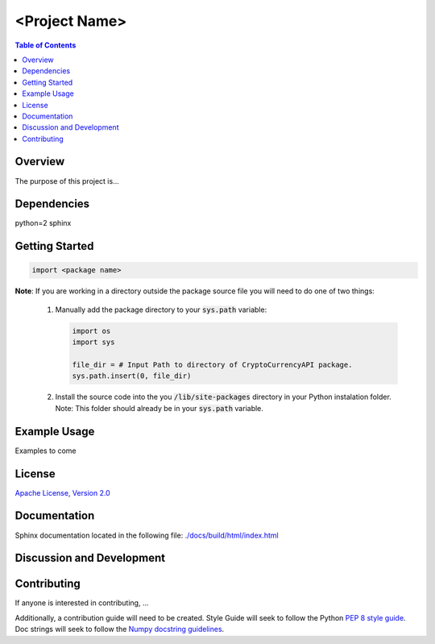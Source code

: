 =================
<Project Name>
=================

.. contents:: Table of Contents
   :local:

Overview
----------

The purpose of this project is...




Dependencies
---------------
python=2
sphinx


Getting Started
---------------

.. code:: python

   import <package name>

**Note**: If you are working in a directory outside the package source file
you will need to do one of two things:

   1) Manually add the package directory to your :code:`sys.path` variable:

      .. code:: python

         import os
         import sys

         file_dir = # Input Path to directory of CryptoCurrencyAPI package.
         sys.path.insert(0, file_dir)

   2) Install the source code into the you :code:`/lib/site-packages` directory
      in your Python instalation folder. Note: This folder should already be in
      your :code:`sys.path` variable.


Example Usage
-------------
Examples to come


License
---------------
`Apache License, Version 2.0`_

.. _Apache License, Version 2.0: ./LICENSE.rst


Documentation
---------------
Sphinx documentation located in the following file:
`./docs/build/html/index.html`_

.. _./docs/build/html/index.html: ./docs/build/html/index.html



Discussion and Development
------------------------------




Contributing
---------------
If anyone is interested in contributing, ...

Additionally, a contribution guide will need to be created. Style Guide will
seek to follow the Python `PEP 8 style guide`_. Doc strings will seek
to follow the `Numpy docstring guidelines`_.

.. _PEP 8 style guide: https://www.python.org/dev/peps/pep-0008/

.. _Numpy docstring guidelines:
   https://github.com/numpy/numpy/blob/master/doc/HOWTO_DOCUMENT.rst.txt
   #docstring-standard
